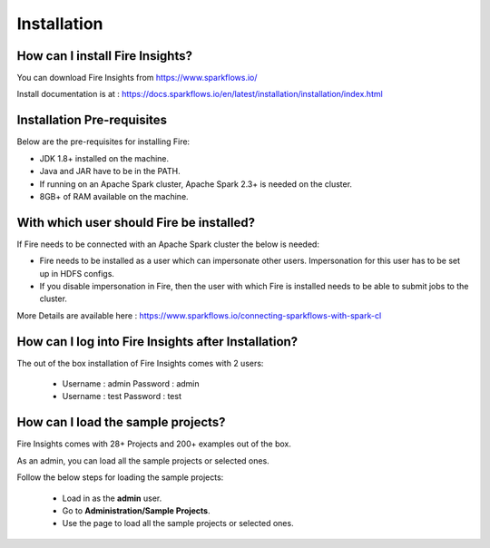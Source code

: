 Installation
--------------------

How can I install Fire Insights?
===========

You can download Fire Insights from https://www.sparkflows.io/

Install documentation is at : https://docs.sparkflows.io/en/latest/installation/installation/index.html

Installation Pre-requisites
===========

Below are the pre-requisites for installing Fire:

* JDK 1.8+ installed on the machine.

* Java and JAR have to be in the PATH.

* If running on an Apache Spark cluster, Apache Spark 2.3+ is needed on the cluster.

* 8GB+ of RAM available on the machine.


With which user should Fire be installed?
===========

If Fire needs to be connected with an Apache Spark cluster the below is needed:

* Fire needs to be installed as a user which can impersonate other users. Impersonation for this user has to be set up in HDFS configs.
* If you disable impersonation in Fire, then the user with which Fire is installed needs to be able to submit jobs to the cluster.

More Details are available here : https://www.sparkflows.io/connecting-sparkflows-with-spark-cl



How can I log into Fire Insights after Installation?
============

The out of the box installation of Fire Insights comes with 2 users:

  * Username : admin   Password : admin
  * Username : test   Password : test
  
How can I load the sample projects?
===========

Fire Insights comes with 28+ Projects and 200+ examples out of the box.

As an admin, you can load all the sample projects or selected ones.

Follow the below steps for loading the sample projects:

  * Load in as the **admin** user.
  * Go to **Administration/Sample Projects**.
  * Use the page to load all the sample projects or selected ones.
  
  
  

